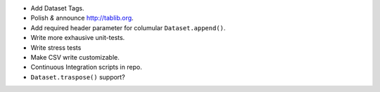* Add Dataset Tags.
* Polish *&* announce http://tablib.org.
* Add required header parameter for columular ``Dataset.append()``.
* Write more exhausive unit-tests.
* Write stress tests
* Make CSV write customizable.

* Continuous Integration scripts in repo.

* ``Dataset.traspose()`` support?



